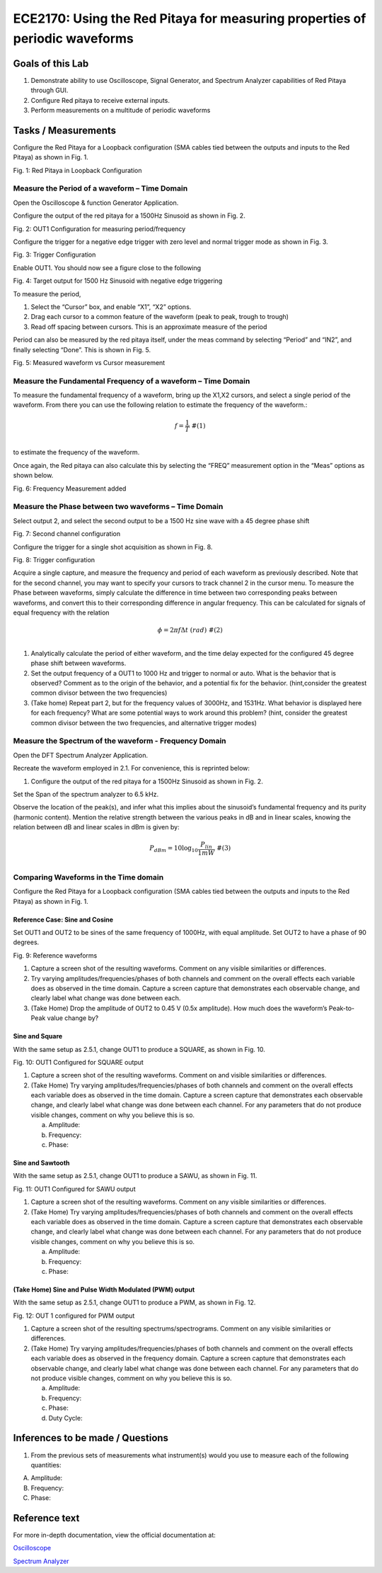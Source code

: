 ============================================================================
ECE2170: Using the Red Pitaya for measuring properties of periodic waveforms
============================================================================

Goals of this Lab
=================
1. Demonstrate ability to use Oscilloscope, Signal Generator, and Spectrum Analyzer capabilities of Red Pitaya through GUI.

2. Configure Red pitaya to receive external inputs.

3. Perform measurements on a multitude of periodic waveforms

Tasks / Measurements
====================

Configure the Red Pitaya for a Loopback configuration (SMA cables tied between the outputs and inputs to the Red Pitaya) as shown in Fig. 1.

.. image:: media/image1.01.jpeg
   :name: Red Pitaya in Loopback Configuration
   :align: center

Fig. 1: Red Pitaya in Loopback Configuration

Measure the Period of a waveform – Time Domain
-----------------------
Open the Oscilloscope & function Generator Application.

Configure the output of the red pitaya for a 1500Hz Sinusoid as shown in Fig. 2.

.. image:: media/image1.02.png
   :name: Configuration for measuring period/frequency
   :align: center

Fig. 2: OUT1 Configuration for measuring period/frequency

Configure the trigger for a negative edge trigger with zero level and normal trigger mode as shown in Fig. 3.

.. image:: media/image1.03.png
   :name: Trigger Configuration
   :align: center
  

Fig. 3: Trigger Configuration

Enable OUT1. You should now see a figure close to the following

.. image:: media/image1.04.png
   :name:  Target output for 1500 Hz Sinusoid with negative edge triggering
   :align: center

Fig. 4: Target output for 1500 Hz Sinusoid with negative edge triggering

To measure the period,

1. Select the “Cursor” box, and enable “X1”, “X2” options.

2. Drag each cursor to a common feature of the waveform (peak to peak, trough to trough)

3. Read off spacing between cursors. This is an approximate measure of the period

Period can also be measured by the red pitaya itself, under the meas command by selecting “Period” and “IN2”, and finally selecting “Done”.
This is shown in Fig. 5.

.. image:: media/image1.05.png
 :name: Measured waveform vs Cursor measurement
   :align: center

Fig. 5: Measured waveform vs Cursor measurement

Measure the Fundamental Frequency of a waveform – Time Domain
-------------------------------------------------------------

To measure the fundamental frequency of a waveform, bring up the X1,X2 cursors, and select a single period of the waveform. From there you can use the following relation to estimate the frequency of the waveform.:

.. math::
   \begin{matrix}
   f = \frac{1}{T}\ \#(1) \\
   \end{matrix}
to estimate the frequency of the waveform.

Once again, the Red pitaya can also calculate this by selecting the “FREQ” measurement option in the “Meas” options as shown below.

.. image:: media/image1.06.png
   :name: Frequency Measurement added
   :align: center

Fig. 6: Frequency Measurement added

Measure the Phase between two waveforms – Time Domain
-----------------------------------------------------

Select output 2, and select the second output to be a 1500 Hz sine wave with a 45 degree phase shift

.. image:: media/image1.07.png
   :name: Second channel configuration
   :align: center

Fig. 7: Second channel configuration

Configure the trigger for a single shot acquisition as shown in Fig. 8.

.. image:: media/image1.08.png
   :name: Trigger configuration
   :align: center

Fig. 8: Trigger configuration

Acquire a single capture, and measure the frequency and period of each waveform as previously described. Note that for the second channel, you
may want to specify your cursors to track channel 2 in the cursor menu. To measure the Phase between waveforms, simply calculate the difference
in time between two corresponding peaks between waveforms, and convert this to their corresponding difference in angular frequency. This can be
calculated for signals of equal frequency with the relation

.. math::
   \begin{matrix}
   \phi = 2\pi f\Delta t\ \ \ (rad)\ \#(2) \\
   \end{matrix}
1. Analytically calculate the period of either waveform, and the time delay expected for the configured 45 degree phase shift between waveforms.

2. Set the output frequency of a OUT1 to 1000 Hz and trigger to normal or auto. What is the behavior that is observed? Comment as to the origin 
   of the behavior, and a potential fix for the behavior. (hint,consider the greatest common divisor between the two frequencies)

3. (Take home) Repeat part 2, but for the frequency values of 3000Hz, and 1531Hz. What behavior is displayed here for each frequency? What are 
   some potential ways to work around this problem? (hint, consider the greatest common divisor between the two frequencies, and
   alternative trigger modes)

Measure the Spectrum of the waveform - Frequency Domain
-------------------------------------------------------

Open the DFT Spectrum Analyzer Application.

Recreate the waveform employed in ‎2.1. For convenience, this is reprinted below:

1. Configure the output of the red pitaya for a 1500Hz Sinusoid as shown
   in Fig. 2.

Set the Span of the spectrum analyzer to 6.5 kHz.

Observe the location of the peak(s), and infer what this implies about the sinusoid’s fundamental frequency and its purity (harmonic content). Mention 
the relative strength between the various peaks in dB and in linear scales, knowing the relation between dB and linear scales in dBm is given by:

.. math::
   \begin{matrix}
   P_{dBm} = 10\log_{10}\frac{P_{lin}}{1mW}\ \#(3) \\
   \end{matrix}
   
Comparing Waveforms in the Time domain
--------------------------------------

Configure the Red Pitaya for a Loopback configuration (SMA cables tied between the outputs and inputs to the Red Pitaya) as shown in Fig. 1.

Reference Case: Sine and Cosine
~~~~~~~~~~~~~~~~~~~~~~~~~~~~~~~

Set OUT1 and OUT2 to be sines of the same frequency of 1000Hz, with equal amplitude. Set OUT2 to have a phase of 90 degrees.


|Graphical user interface Description automatically generated|\ |A
screenshot of a phone Description automatically generated with medium
confidence|


Fig. 9: Reference waveforms

1. Capture a screen shot of the resulting waveforms. Comment on any visible similarities or differences.

2. Try varying amplitudes/frequencies/phases of both channels and comment on the overall effects each variable does as observed in the
   time domain. Capture a screen capture that demonstrates each observable change, and clearly label what change was done between each.

3. (Take Home) Drop the amplitude of OUT2 to 0.45 V (0.5x amplitude). How much does the waveform’s Peak-to-Peak value change by?

Sine and Square
~~~~~~~~~~~~~~~

With the same setup as ‎‎2.5.1, change OUT1 to produce a SQUARE, as shown in Fig. 10.

.. image:: media/image1.11.png
   :name: Configured for SQUARE output
   :align: center

Fig. 10: OUT1 Configured for SQUARE output

1. Capture a screen shot of the resulting waveforms. Comment on and visible similarities or differences.

2. (Take Home) Try varying amplitudes/frequencies/phases of both channels and comment on the overall effects each variable does as observed 
   in the time domain. Capture a screen capture that demonstrates each observable change, and clearly label what change was done between 
   each channel. For any parameters that do not produce visible changes, comment on why you believe this is so.

   a. Amplitude:

   b. Frequency:

   c. Phase:

Sine and Sawtooth
~~~~~~~~~~~~~~~~~

With the same setup as ‎‎2.5.1, change OUT1 to produce a SAWU, as shown in Fig. 11.

.. image:: media/image1.12.png
   :name: Configured for SAWU output
   :align: center
   
Fig. 11: OUT1 Configured for SAWU output

1. Capture a screen shot of the resulting waveforms. Comment on any visible similarities or differences.

2. (Take Home) Try varying amplitudes/frequencies/phases of both channels and comment on the overall effects each variable does as observed 
   in the time domain. Capture a screen capture that demonstrates each observable change, and clearly label what change was done between each channel. 
   For any parameters that do not produce visible changes, comment on why you believe this is so.

   a. Amplitude:

   b. Frequency:

   c. Phase:

(Take Home) Sine and Pulse Width Modulated (PWM) output
~~~~~~~~~~~~~~~~~~~~~~~~~~~~~~~~~~~~~~~~~~~~~~~~~~~~~~~

With the same setup as ‎‎2.5.1, change OUT1 to produce a PWM, as shown in Fig. 12.

.. image:: media/image1.13.png
   :name: Configured for SAWU output
   :align: center
Fig.  12: OUT 1 configured for PWM output

1. Capture a screen shot of the resulting spectrums/spectrograms. Comment on any visible similarities or differences.

2. (Take Home) Try varying amplitudes/frequencies/phases of both channels and comment on the overall effects each variable does as observed in the 
   frequency domain. Capture a screen capture that demonstrates each observable change, and clearly label what change was done between each channel.
   For any parameters that do not produce visible changes, comment on why you believe this is so.

   a. Amplitude:

   b. Frequency:

   c. Phase:

   d. Duty Cycle:

Inferences to be made / Questions
=================================

1. From the previous sets of measurements what instrument(s) would you use to measure each of the following quantities:

A. Amplitude:

B. Frequency:

C. Phase:

Reference text
==============

For more in-depth documentation, view the official documentation at:

`Oscilloscope <https://redpitaya.readthedocs.io/en/latest/appsFeatures/apps-featured/oscSigGen/osc.html/>`_


`Spectrum Analyzer <https://redpitaya.readthedocs.io/en/latest/appsFeatures/apps-featured/spectrum/spectrum.html>`_

.. raw:: html

   <a href="https://en.wikipedia.org/wiki/Decibel" target="_blank">Wikipedia dB scale</a>

.. |Graphical user interface Description automatically generated| image:: media/image1.09.png
   :width: 1.22517in
   :height: 2in
.. |A screenshot of a phone Description automatically generated with medium confidence| image:: media/image1.10.png
   :width: 1.17608in
   :height: 2in

